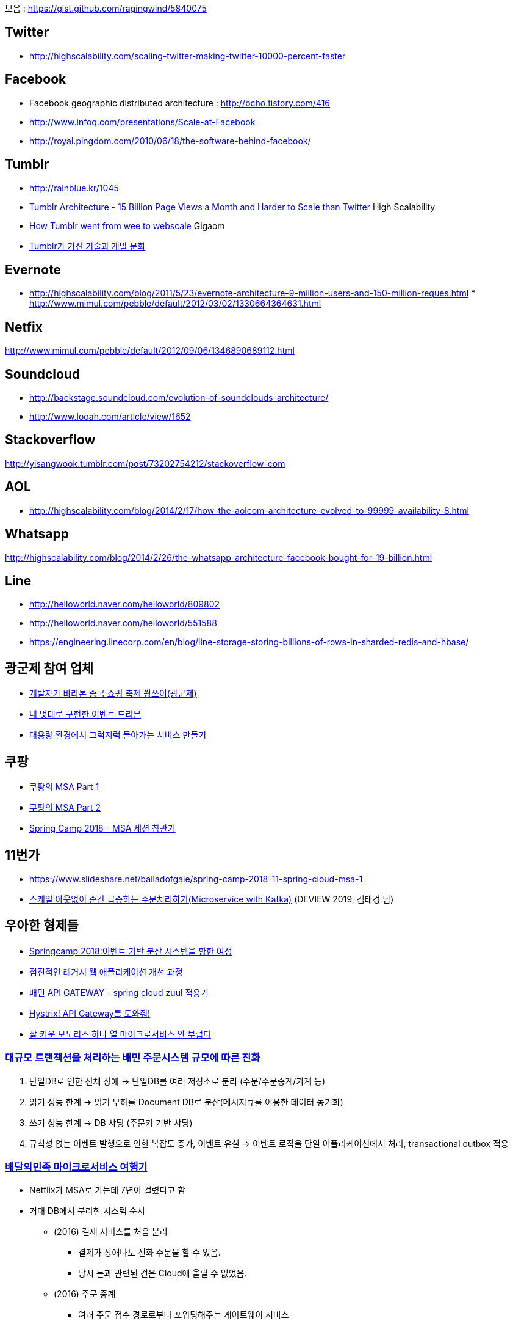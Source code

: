 모음 : https://gist.github.com/ragingwind/5840075[https://gist.github.com/ragingwind/5840075]   

== Twitter
* http://highscalability.com/scaling-twitter-making-twitter-10000-percent-faster[http://highscalability.com/scaling-twitter-making-twitter-10000-percent-faster]

== Facebook
* Facebook geographic distributed architecture :  http://bcho.tistory.com/416[http://bcho.tistory.com/416]
* http://www.infoq.com/presentations/Scale-at-Facebook[http://www.infoq.com/presentations/Scale-at-Facebook]
* http://royal.pingdom.com/2010/06/18/the-software-behind-facebook/[http://royal.pingdom.com/2010/06/18/the-software-behind-facebook/]

== Tumblr
* http://rainblue.kr/1045[http://rainblue.kr/1045]
* http://ti.nhncorp.com/CS/cs.jsp?tsd=2012-02-21&tsu=http://highscalability.com/blog/2012/2/13/tumblr-architecture-15-billion-page-views-a-month-and-harder.html[Tumblr Architecture - 15 Billion Page Views a Month and Harder to Scale than Twitter] High Scalability
* http://ti.nhncorp.com/CS/cs.jsp?tsd=2012-02-22&tsu=http://gigaom.com/cloud/how-tumblr-went-from-wee-to-webscale/[How Tumblr went from wee to webscale] Gigaom
* http://www.mimul.com/pebble/default/2012/09/14/1347604822256.html[Tumblr가 가진 기술과 개발 문화] 

== Evernote
* http://highscalability.com/blog/2011/5/23/evernote-architecture-9-million-users-and-150-million-reques.html *  http://blog.evernote.com/tech/2011/05/17/architectural-digest/#http://www.mimul.com/pebble/default/2012/03/02/1330664364631.html[http://www.mimul.com/pebble/default/2012/03/02/1330664364631.html]  

== Netfix
http://www.mimul.com/pebble/default/2012/09/06/1346890689112.html[http://www.mimul.com/pebble/default/2012/09/06/1346890689112.html]  

== Soundcloud
* http://backstage.soundcloud.com/evolution-of-soundclouds-architecture/  
* http://www.looah.com/article/view/1652

== Stackoverflow
http://yisangwook.tumblr.com/post/73202754212/stackoverflow-com  

== AOL
* http://highscalability.com/blog/2014/2/17/how-the-aolcom-architecture-evolved-to-99999-availability-8.html  

== Whatsapp
http://highscalability.com/blog/2014/2/26/the-whatsapp-architecture-facebook-bought-for-19-billion.html  

== Line
* http://helloworld.naver.com/helloworld/809802  
* http://helloworld.naver.com/helloworld/551588
* https://engineering.linecorp.com/en/blog/line-storage-storing-billions-of-rows-in-sharded-redis-and-hbase/


== 광군제 참여 업체
* https://www.popit.kr/%EA%B0%9C%EB%B0%9C%EC%9E%90%EA%B0%80-%EB%B0%94%EB%9D%BC%EB%B3%B8-%EC%A4%91%EA%B5%AD-%EC%87%BC%ED%95%91-%EC%B6%95%EC%A0%9C-%EA%B4%91%EA%B5%B0%EC%A0%9C/[개발자가 바라본 중국 쇼핑 축제 쐉쓰이(광군제)]
* https://www.popit.kr/%EB%82%B4-%EB%A9%8B%EB%8C%80%EB%A1%9C-%EA%B5%AC%ED%98%84%ED%95%9C-%EC%9D%B4%EB%B2%A4%ED%8A%B8-%EB%93%9C%EB%A6%AC%EB%B8%90/[내 멋대로 구현한 이벤트 드리븐]
* https://www.popit.kr/%EB%8C%80%EC%9A%A9%EB%9F%89-%ED%99%98%EA%B2%BD%EC%97%90%EC%84%9C-%EA%B7%B8%EB%9F%AD%EC%A0%80%EB%9F%AD-%EB%8F%8C%EC%95%84%EA%B0%80%EB%8A%94-%EC%84%9C%EB%B9%84%EC%8A%A4-%EB%A7%8C%EB%93%A4%EA%B8%B0/[대용량 환경에서 그럭저럭 돌아가는 서비스 만들기]

== 쿠팡
* https://medium.com/coupang-tech/%ED%96%89%EB%B3%B5%EC%9D%84-%EC%B0%BE%EA%B8%B0-%EC%9C%84%ED%95%9C-%EC%9A%B0%EB%A6%AC%EC%9D%98-%EC%97%AC%EC%A0%95-94678fe9eb61[쿠팡의 MSA Part 1]
* https://medium.com/coupang-tech/%ED%96%89%EB%B3%B5%EC%9D%84-%EC%B0%BE%EA%B8%B0-%EC%9C%84%ED%95%9C-%EC%9A%B0%EB%A6%AC%EC%9D%98-%EC%97%AC%EC%A0%95-a31fc2d5a572[쿠팡의 MSA Part 2]
* https://medium.com/coupang-tech/spring-camp-2018-msa-%EC%84%B8%EC%85%98-%EC%B0%B8%EA%B4%80%EA%B8%B0-8862b61c4f5[Spring Camp 2018 - MSA 세션 참관기]

== 11번가
* https://www.slideshare.net/balladofgale/spring-camp-2018-11-spring-cloud-msa-1
* https://deview.kr/2019/schedule/305[스케일 아웃없이 순간 급증하는 주문처리하기(Microservice with Kafka)] (DEVIEW 2019, 김태경 님)

== 우아한 형제들
* https://www.slideshare.net/arawnkr/ss-94475606[Springcamp 2018:이벤트 기반 분산 시스템을 향한 여정]
* https://www.slideshare.net/arawnkr/ss-115339631[점진적인 레거시 웹 애플리케이션 개선 과정]
* http://woowabros.github.io/r&d/2017/06/13/apigateway.html[배민 API GATEWAY - spring cloud zuul 적용기]
* http://woowabros.github.io/experience/2017/08/21/hystrix-tunning.html[Hystrix! API Gateway를 도와줘!]
* https://www.slideshare.net/arawnkr/ss-195979955[잘 키운 모노리스 하나 열 마이크로서비스 안 부럽다]


=== https://www.youtube.com/watch?v=704qQs6KoUk[대규모 트랜잭션을 처리하는 배민 주문시스템 규모에 따른 진화]

1. 단일DB로 인한 전체 장애 -> 단일DB를 여러 저장소로 분리 (주문/주문중계/가계 등)
2. 읽기 성능 한계 -> 읽기 부하를 Document DB로 분산(메시지큐를 이용한 데이터 동기화)
3. 쓰기 성능 한계 -> DB 샤딩 (주문키 기반 샤딩)
4. 규칙성 없는 이벤트 발행으로 인한 복잡도 증가, 이벤트 유실 -> 이벤트 로직을 단일 어플리케이션에서 처리, transactional outbox 적용

=== https://www.youtube.com/watch?v=BnS6343GTkY&feature=emb_imp_woyt[배달의민족 마이크로서비스 여행기]

* Netflix가 MSA로 가는데 7년이 걸렸다고 함
* 거대 DB에서 분리한 시스템 순서
** (2016) 결제 서비스를 처음 분리
*** 결제가 장애나도 전화 주문을 할 수 있음.
*** 당시 돈과 관련된 건은 Cloud에 올릴 수 없었음.
** (2016) 주문 중계
*** 여러 주문 접수 경로로부터 포워딩해주는 게이트웨이 서비스
** (2017) 메뉴, 정산
** (2018) 가게 목록 + 검색 시스템
** (2018) 가게 상세
*** 기존DB에서 1~5분 배치로 AWS DynamoDB로 데이터 동기화
** (2018) 쿠폰, 포인트
** (2018) 주문
*** 제일 복잡. 모든 시스템과 다 엮임.
***	배만과 라이더스를 통합하는 새로운 주문 테이블 설계
*** 이벤트 기반으로 변경
**** 전사 차원의 이벤트 규약 정리. (생성/접수/배달완료/취소)
** (2018) 리뷰
** (2019) 광고 + 가게
*** 신규 사업모델을 반영하면서 시스템 구조 개편(사업과 기술조직을 다 만족시키는 방향)
*** CQRS 로 전사 아키첵처를 재구성
**** 가게노출시스템(READ 관점), 광고리스팅, 검색 시스템
*** 조직구조에서도 Command과 Query를 분리 
** (2019) 회원/인증
*** 2019년 11.1일 기존 DB 완전 탈출
* 2016 치킨 이벤트 대처
** 1일차 Front 서버 장애. 하루만에 AWS 이전
** 2일차 주문서버 장애.  주문도 하루만에 서버 AWS 이전
** 3일차 PG서버 장애. 해당 업체에서 장비를 늘림
** 4일차에는 성공.
* 2017 대장애의 시대
** 하루 주문수 20만 돌파
** 주말에도 장애나고 해서 개발자/CTO 모두다 괴로워함.
** 배민 장애나면 사람들이 요기오 -> 배달통으로 순서로 주문시도하는데, 차례대로 죽어버림.
* 2018에 안정성을 최우선의 가치로 선언. 돈버는 과제보다 우선 시.
* CQRS, Event
** Query 시스템은 비동기 nonblocking 기술 많이 사용 (Spring WebFlux)
** Zero payload 방식
*** 이벤트에 가게 ID만을 보내고 consumer에서 HTTP API를  호출하여 필요한 데이터를 얻어옴.
*** 테이블이 수십개라 모든 데이터를 다 메시지에 넣어서 보내는 방법은 현실적이지 않았음.
** 데이터 저장
*** 최소 데이터 보관 원칙 : 각 시스템은 필요한 최소한의 데이터만 보관. 데이터는 논리적인 의존관계를 만듦
*** CQRS의 역할에 따라서 저장소 솔류션 선택
**** Command 시스템은 안정성이 높은 RDB
**** Query 시스템는 성능이 좋은 NoSql류도 도입 (DynamoDB, MongoDB, Redis, ES)
* 데이터동기화
** 장애 대비 : 메시징큐 장애시에 대비해서 전체 데이터를 sync하는 5분 배치가 있음.
** 데이터 validation 등을 위해 API를 호출해야하는 경우의 정책 보완.
*** API 실패나 일관성이 맞지 않는 데이터에도 가급적 주문은 이루어지도록 기획과 논의
*** 예) 사장님이 음식 메뉴이름을 바꾸었을때 이전 이름으로라도 주문은 되는 것이 낫다. 

뉴스기사로도 https://byline.network/2020/12/17-108/[배민은 서비스 장애를 어떻게 없앴나] 에 소개

== 네이버
* https://d2.naver.com/helloworld/6070967[네이버 메인 페이지의 트래픽 처리]

== 뱅크 샐러드
*  https://blog.banksalad.com/tech/how-banksalald-decomposes-legacy-services/ 

